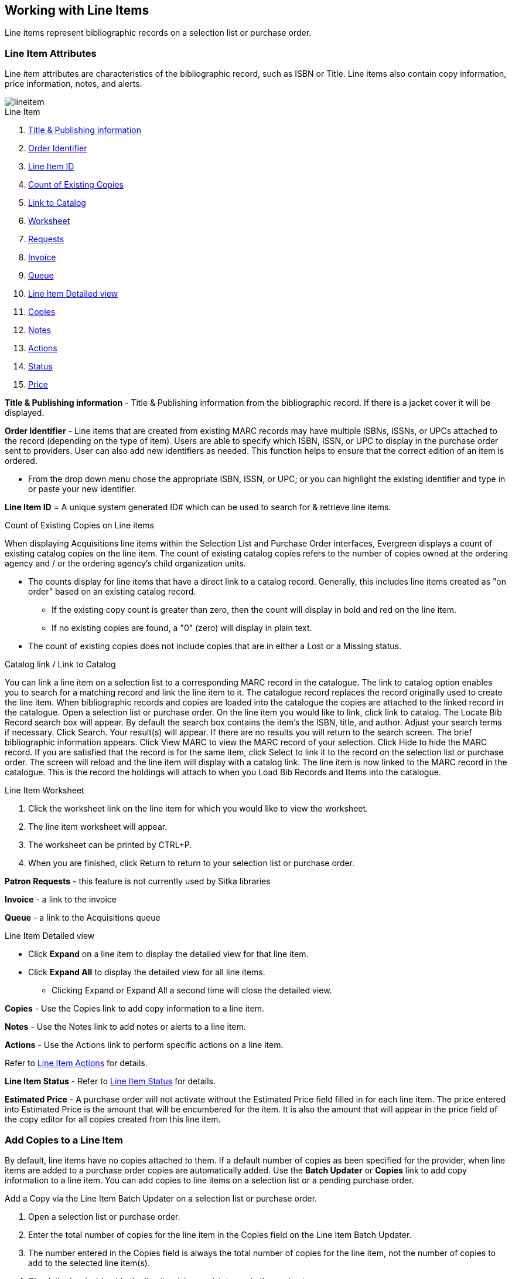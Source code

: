 Working with Line Items
-----------------------
(((line items)))

Line items represent bibliographic records on a selection list or purchase order.

Line Item Attributes
~~~~~~~~~~~~~~~~~~~~
(((line items, attributes)))

Line item attributes are characteristics of the bibliographic record, such as ISBN or Title. Line items also contain copy information, price information, notes, and alerts.

image::images/acquisitions/lineitem.png[]

.Line Item
. xref:line-title[]
. xref:order-identifier[]
. xref:lineitem-id[]
. xref:existing-copies[]
. xref:link-catalogue[]
. xref:worksheet[]
. xref:lineitem-requests[]
. xref:lineitem-invoice[]
. xref:lineitem-queue[]
. xref:lineitem-detail[]
. xref:lineitem-copies[]
. xref:lineitem-notes[]
. xref:lineitem-actions[]
. xref:lineitem-status[]
. xref:lineitem-price[]

anchor:line-title[Title & Publishing information]

*Title & Publishing information* - Title & Publishing information from the bibliographic record. If there is a jacket cover it will be displayed.

anchor:order-identifier[Order Identifier]

*Order Identifier* - Line items that are created from existing MARC records may have multiple ISBNs, ISSNs, or UPCs attached to the record (depending on the type of item).
Users are able to specify which ISBN, ISSN, or UPC to display in the purchase order sent to providers. User can also add new identifiers as needed. This function helps to ensure that the correct edition of an item is ordered.

* From the drop down menu chose the appropriate ISBN, ISSN, or UPC; or you can highlight the existing identifier and type in or paste your new identifier.

anchor:lineitem-id[Line Item ID]

*Line Item ID* = A unique system generated ID# which can be used to search for & retrieve line items.

anchor:existing-copies[Count of Existing Copies]

.Count of Existing Copies on Line items
When displaying Acquisitions line items within the Selection List and Purchase Order interfaces, Evergreen displays a count of existing catalog copies on the line item. The count of existing catalog copies refers to the number of copies owned at the ordering agency and / or the ordering agency's child organization units.

* The counts display for line items that have a direct link to a catalog record. Generally, this includes line items created as "on order" based on an existing catalog record.
** If the existing copy count is greater than zero, then the count will display in bold and red on the line item.
** If no existing copies are found, a "0" (zero) will display in plain text.
* The count of existing copies does not include copies that are in either a Lost or a Missing status.

anchor:link-catalogue[Link to Catalog]

.Catalog link / Link to Catalog
You can link a line item on a selection list to a corresponding MARC record in the catalogue.
The link to catalog option enables you to search for a matching record and link the line item to it. The catalogue record replaces the record originally used to create the line item. When bibliographic records and copies are loaded into the catalogue the copies are attached to the linked record in the catalogue.
Open a selection list or purchase order.
On the line item you would like to link, click link to catalog.
The Locate Bib Record search box will appear. By default the search box contains the item's the ISBN, title, and author. Adjust your search terms if necessary.
Click Search.
Your result(s) will appear. If there are no results you will return to the search screen.
The brief bibliographic information appears.
Click View MARC to view the MARC record of your selection. Click Hide to hide the MARC record.
If you are satisfied that the record is for the same item, click Select to link it to the record on the selection list or purchase order.
The screen will reload and the line item will display with a catalog link.
The line item is now linked to the MARC record in the catalogue. This is the record the holdings will attach to when you Load Bib Records and Items into the catalogue.

anchor:worksheet[Worksheet]

.Line Item Worksheet
. Click the worksheet link on the line item for which you would like to view the worksheet.
. The line item worksheet will appear.
. The worksheet can be printed by CTRL+P.
. When you are finished, click Return to return to your selection list or purchase order.

anchor:lineitem-requests[Requests]

*Patron Requests* - this feature is not currently used by Sitka libraries

anchor:lineitem-invoice[Invoice]

*Invoice* - a link to the invoice

anchor:lineitem-queue[Queue]

*Queue* - a link to the Acquisitions queue

anchor:lineitem-detail[Line Item Detailed view]

.Line Item Detailed view
* Click *Expand* on a line item to display the detailed view for that line item.
* Click *Expand All* to display the detailed view for all line items.
** Clicking Expand or Expand All a second time will close the detailed view.

anchor:lineitem-copies[Copies]

*Copies* - Use the Copies link to add copy information to a line item.

anchor:lineitem-notes[Notes]

*Notes* - Use the Notes link to add notes or alerts to a line item.

anchor:lineitem-actions[Actions]

*Actions* - Use the Actions link to perform specific actions on a line item.

Refer to xref:_line_item_actions[] for details.

anchor:lineitem-status[Status]

*Line Item Status* - Refer to xref:_line_item_status[] for details.

anchor:lineitem-price[Price]

*Estimated Price* - A purchase order will not activate without the Estimated Price field filled in for each line item. The price entered into Estimated Price is the amount that will be encumbered for the item. It is also the amount that will appear in the price field of the copy editor for all copies created from this line item.

Add Copies to a Line Item
~~~~~~~~~~~~~~~~~~~~~~~~~
(((line items, add copies)))

By default, line items have no copies attached to them. If a default number of copies as been specified for the provider, when line items are added to a purchase order copies are automatically added. Use the *Batch Updater* or *Copies* link to add copy information to a line item. You can add copies to line items on a selection list or a pending purchase order.

.Add a Copy via the Line Item Batch Updater on a selection list or purchase order.
. Open a selection list or purchase order.
. Enter the total number of copies for the line item in the Copies field on the Line Item Batch Updater.
. The number entered in the Copies field is always the total number of copies for the line item, not the number of copies to add to the selected line item(s).
. Check the box(es) beside the line item(s) you wish to apply the copies to.
. Click Apply to Selected.
. The zero of the Copies link will update to reflect the number of copies created for the line item.

.Add a Copy via the Copies Screen on a selection list or purchase order.
. Open a selection list or purchase order.
. Click the Copies (0) link on the line item you would like to add copies to. This will take you to the Copies screen.
. Enter the number of copies you would like to order into Item Count and click Go. A line will be created for each copy.
. The gray box is a batch update function. Each field in this box corresponds to the columns below.
.. You can use the batch update for:
... Owning Branch
... Copy Location
... Collection Code
... Fund
... Circ Modifier
... Call Number
.. Enter your terms and click Batch Update. The copies will update to reflect your choices.
. Once you have entered all the desired information, click Save Changes.
. Click Return to return to your selection list or purchase order.
. The zero of the Copies link will update to reflect the number of copies you have created for the line item.

NOTE: Copies should not be added once a purchase order has been activated.

Line Item Batch updater
~~~~~~~~~~~~~~~~~~~~~~~
(((line item, batch updater)))
(((batch updater, line item)))

The Line Item Batch Updater allows line items on selection lists or purchase orders to have multiple fields batch updated simultaneously.

The following fields can be batch updated:

* Copies - this is the total number of copies for the line item, rather than additional copies
* Owning Branch
* Copy Location
* Collection Code
* Fund
* Circ Modifier

Rather than filling in the same fields every time users can set up xref:_distribution_formulas[] to use as Line Item Templates.

.Batch Update Line Items
. Select the line items to apply the updates to.
. Fill in the individual fields on the Batch Updater you wish to update or select a Distribution Formula to use.
. Click *Apply to Selected*.

Line Item Actions
~~~~~~~~~~~~~~~~~
(((line items, actions)))

The line item actions menu provides you with a number of functions that can be applied to a particular line item.

.Update Barcode
. Using the Actions menu on the line item, click *Actions* -> *Update Barcodes*.
.. The line item must be marked as received before you can update the barcode.
. The http://docs.libraries.coop/sitka/add_holdings.html#_adding_holdings_to_bibliographic_records[Volume/Copy Editor] will open in a new tab.

.Holdings Maintenance
. Once an item is received it is possible to use the Actions menu to go directly to Holding Maintenance to view and edit the holdings for a line item.
. Open a purchase order.
. Using the Actions menu on the line item, click *Actions* -> *Holdings Maint.*.
. The Holdings Maintenance screen will open in a new tab.
. See http://docs.libraries.coop/sitka/add_holdings.html[Adding Holdings] for further instructions.

.Claim
. Using the Actions menu on the line item, click *Actions* -> *Claims (0 existing)*.
. Check the boxes adjacent to the copies you wish to claim and click *Claim Selected*.
. From the Claim Type drop down menu select the Claim reason.
. Enter a note(optional) and click *Claim*.
. Claim vouchers for the claimed items will appear.
. Click *Print* to save or print out your vouchers.
.. The voucher can be mailed or emailed to the provider to initiate the claim.
. The number of existing claims on the line item updates.

.View History
. Using the Actions menu on the line item, select *Actions* -> *View History*.
. By default the newest changes appear first. Use the column headers to sort.


Line Item Notes
~~~~~~~~~~~~~~~
(((line items, notes)))

Notes on line items can include any additional information that you wish to add to the line item. Notes can be internal or can be made available to providers. Notes also display on the Line Item Worksheet for the item.

.Add a Note
. Click *Notes (0)*.
. Click *New Note*.
. Enter your note.
. If you wish to make this note available to your provider, check the box adjacent to Note is vendor-public.
. Click *Create*. The note will display on the screen.
. Click *Return* to return to the selection list or purchase order.
. The zero of the Notes link will update to display the total number of alerts and notes for the line item.

Line Item Alerts
~~~~~~~~~~~~~~~~
(((line items, alerts)))


Alerts are pop up messages that appear when an item is received. Alerts also display on the Line Item Worksheet for the item.

.Add an Alert
. Click *Notes (0)*.
+
image::images/acquisitions/add-line-item-alert-1.png[scaledwidth="75%",alt="Adding Line Item Alerts"]
+
. Click *New Alert*.
. Choose an alert code from the drop down menu. These Line Item Alert codes are created by your Acquisitions Administrator.
. Add additional comments (optional).
. Click *Create*. The alert will display on the screen.
+
image::images/acquisitions/add-line-item-alert-2.png[scaledwidth="75%",alt="Adding Line Item Alerts"]
+
. Click *Return* to return to the selection list or purchase order.
+
image::images/acquisitions/add-line-item-alert-3.png[scaledwidth="75%",alt="Adding Line Item Alerts"]
+
. A red flag will now appear to the right of the Notes link and the zero of the Notes link will update to display the total number of alerts and notes for the line item.
+
image::images/acquisitions/add-line-item-alert-4.png[scaledwidth="75%",alt="Adding Line Item Alerts"]



Line Item Status
~~~~~~~~~~~~~~~~
(((line items, status)))

The status of a line item displays to the right of the actions menu. The line item bar changes colour depending on the status of the line item.

The colours that display may vary depending on your screen resolution.

.Possible statuses
* new (off-white): Item is newly added to the acquisitions process.
* selector-ready (light pink): Item has been chosen and is waiting for a selector to approve.
* order-ready (periwinkle): Item is ready to be ordered.
* pending-order (grey): Item is part of a purchase order that has not yet been activated.
* on-order (pink): Item is currently on-order.
* received (grey blue): Item has been received by the library.
* received and paid (grey blue with red "Paid" label): Item has been received by the library, the invoice has been closed .
* cancelled (white): Item has been cancelled.
* delayed (blue): Item has been cancelled but debits remain as the item is really delayed.

NOTE: While there is some overlap in naming, line item statuses and item statuses are not the same thing.

Paid for Line Items
^^^^^^^^^^^^^^^^^^^
Purchase Order line items are marked as "Paid" in red text when all non-cancelled copies on the line item have been invoiced.

image::images/acquisitions/lineitempaid.png[]


Delete a Line Item
~~~~~~~~~~~~~~~~~~
(((line items, delete)))


Line items with the status of new, selector-ready, order-ready, or pending-order can be deleted. Be sure you want to delete the line item as there is no warning message and once deleted line items cannot be un-deleted.

NOTE: If you created copies for your line items before activating the purchase order you will need to delete the items from the catalogue before deleting the Acquisitions line item. See http://docs.libraries.coop/sitka/_deleting_holdings.html[Deleting Holdings]

.Delete line item
. Check the box(es) of the line item(s) you would like to delete.
. Using the main Actions menu, select *Actions* -> *Delete Selected Items*.
. Your line item and the history associated with it will disappear.

Line items with the status of On-order cannot be deleted - these must be cancelled. See Cancel Acq for details
